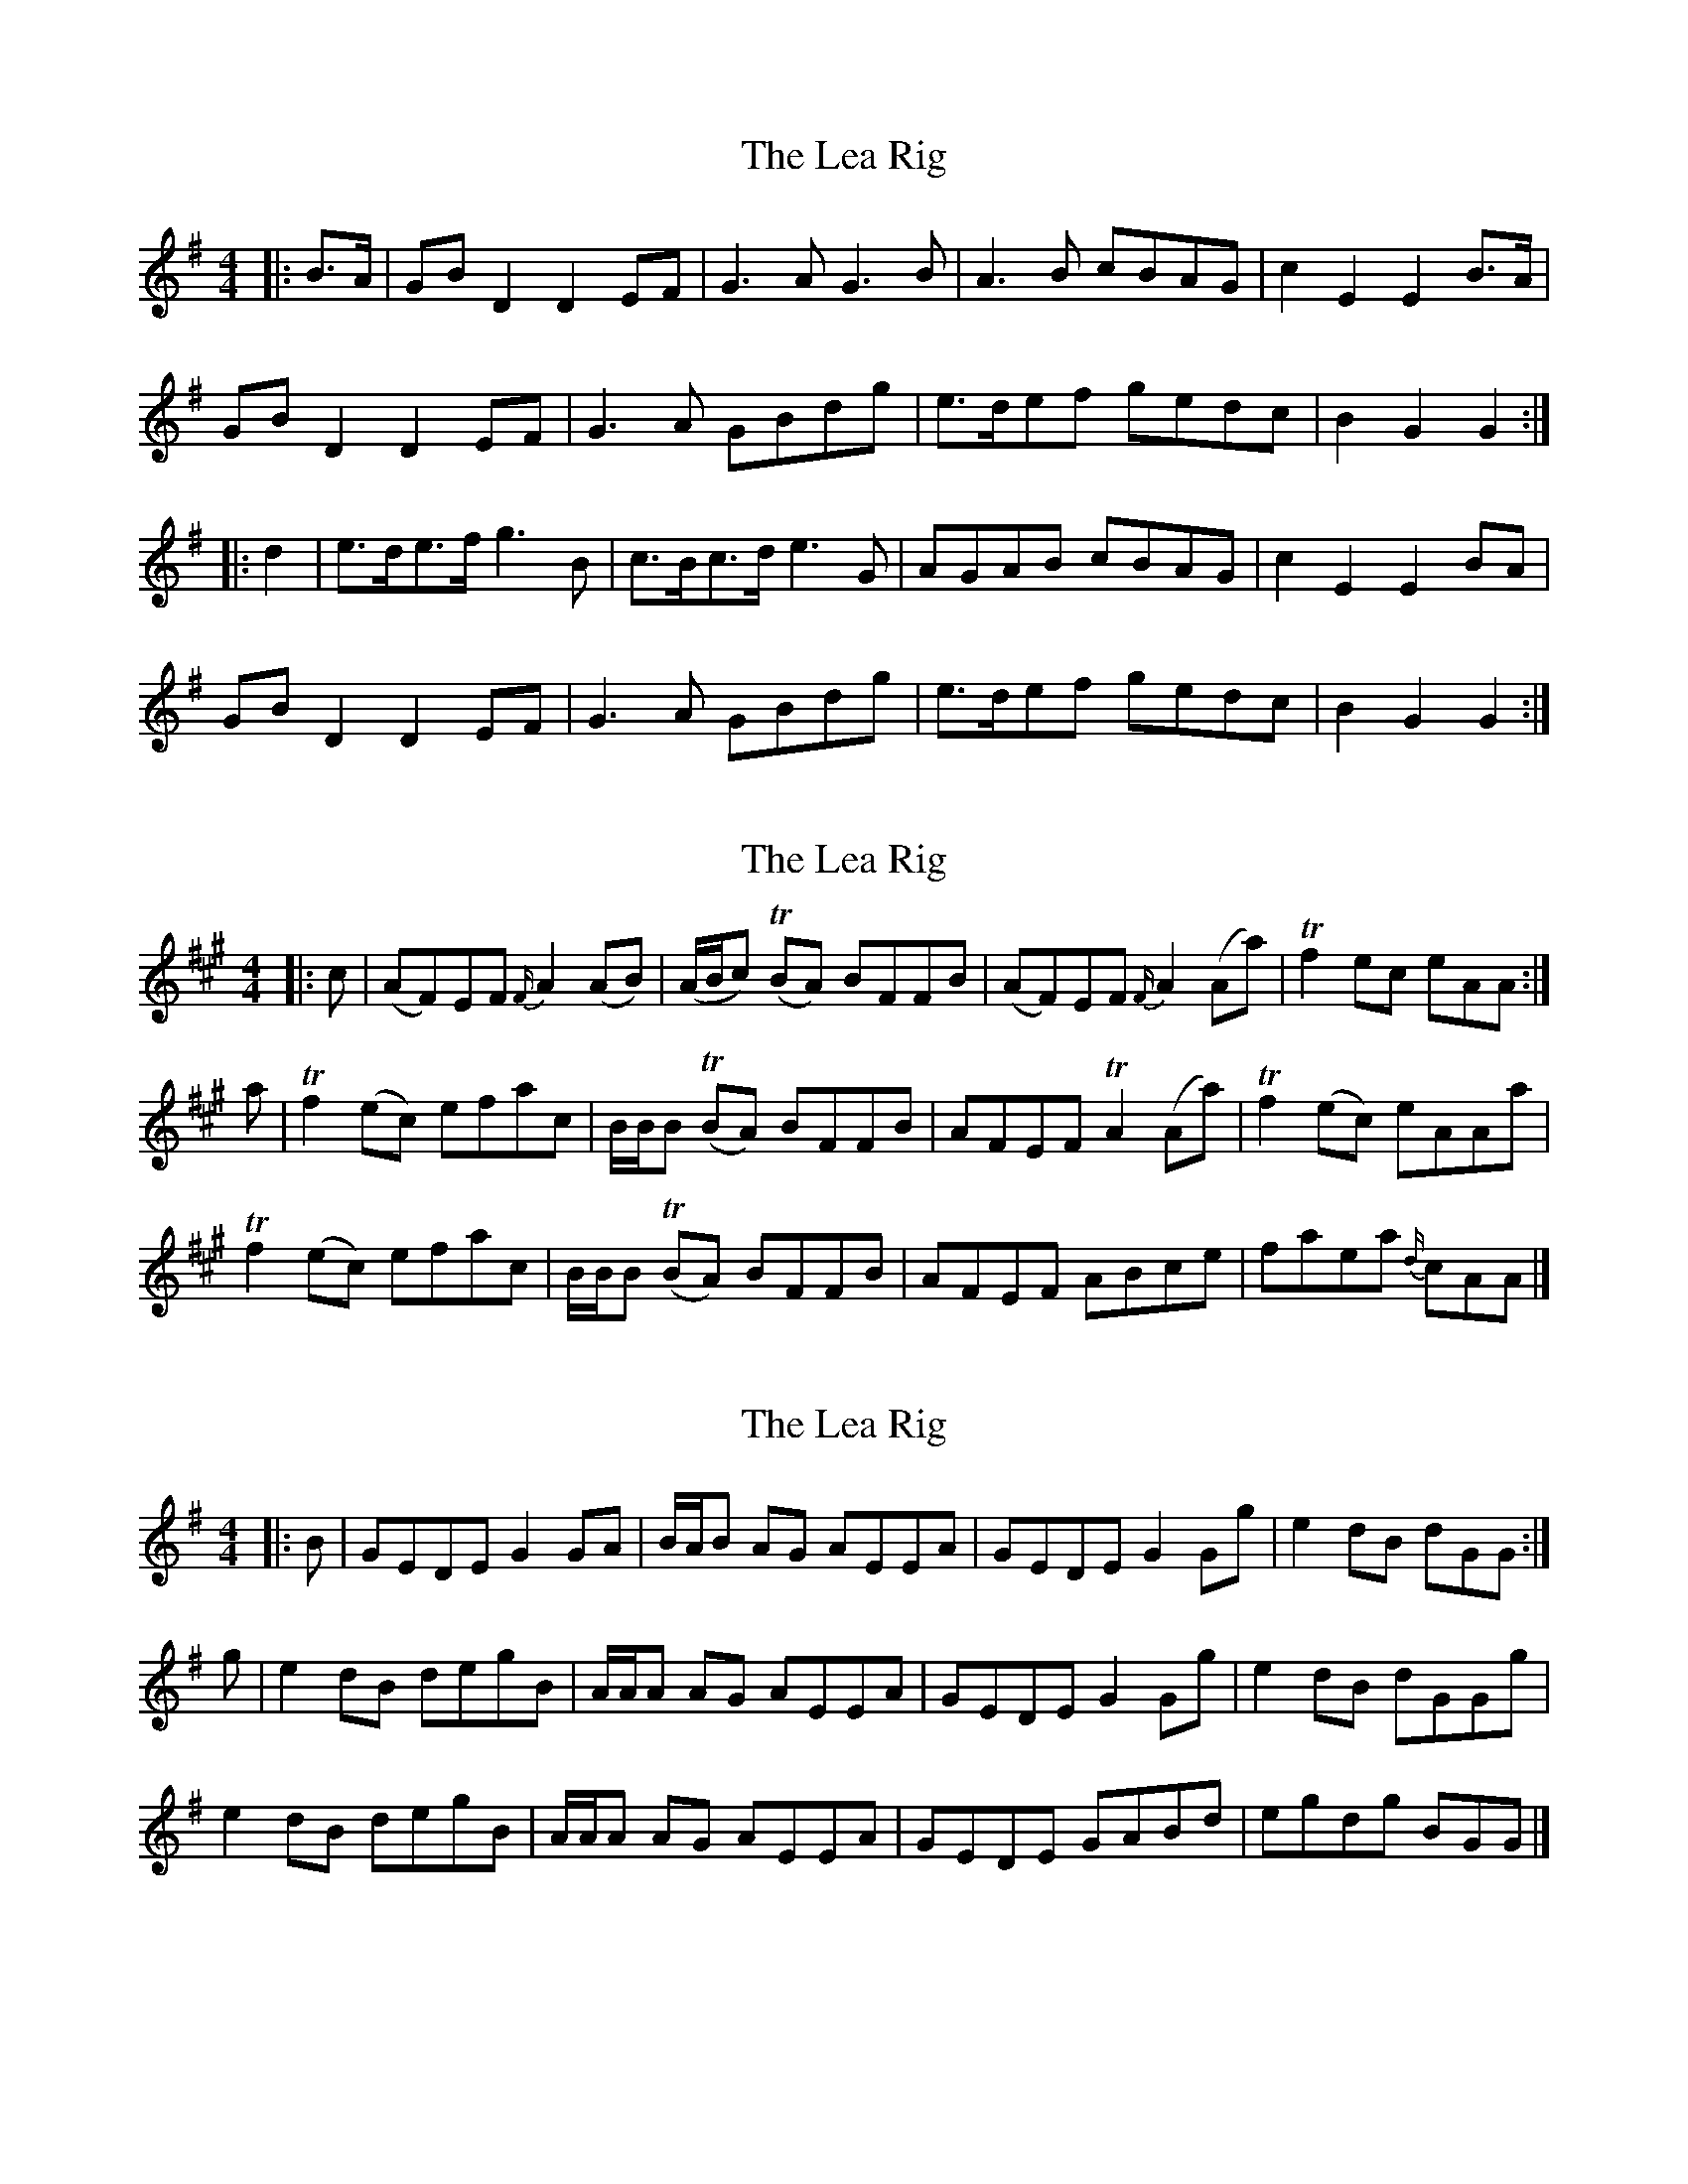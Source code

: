 X: 1
T: Lea Rig, The
Z: ceolachan
S: https://thesession.org/tunes/13977#setting25172
R: reel
M: 4/4
L: 1/8
K: Gmaj
|: B>A |GB D2 D2 EF | G3 A G3 B | A3 B cBAG | c2 E2 E2 B>A |
GB D2 D2 EF | G3 A GBdg | e>def gedc | B2 G2 G2 :|
|: d2 |e>de>f g3 B | c>Bc>d e3 G | AGAB cBAG | c2 E2 E2 BA |
GB D2 D2 EF | G3 A GBdg | e>def gedc | B2 G2 G2 :|
X: 2
T: Lea Rig, The
Z: ceolachan
S: https://thesession.org/tunes/13977#setting25173
R: reel
M: 4/4
L: 1/8
K: Amaj
|: c |(AF)EF {F/}A2 (AB) | (A/B/c) T(BA) BFFB | (AF)EF {F/}A2 (Aa) | Tf2 ec eAA :|
a |Tf2 (ec) efac | B/B/B T(BA) BFFB | AFEF TA2 (Aa) | Tf2 (ec) eAAa |
Tf2 (ec) efac | B/B/B T(BA) BFFB | AFEF ABce | faea {d/}cAA |]
X: 3
T: Lea Rig, The
Z: ceolachan
S: https://thesession.org/tunes/13977#setting25175
R: reel
M: 4/4
L: 1/8
K: Gmaj
|: B |GEDE G2 GA | B/A/B AG AEEA | GEDE G2 Gg | e2 dB dGG :|
g |e2 dB degB | A/A/A AG AEEA | GEDE G2 Gg | e2 dB dGGg |
e2 dB degB | A/A/A AG AEEA | GEDE GABd | egdg BGG |]
X: 4
T: Lea Rig, The
Z: Weejie
S: https://thesession.org/tunes/13977#setting25190
R: reel
M: 4/4
L: 1/8
K: Gmaj
BA|B2D2D2E2|G3A G2B2|A3B cBAG|B2E2E2 BA|
B2D2 D2E2|G3A G2gf|e3d efgd|B2G2G2d2|
edef g2B2|cBcd e2G2|A3B cBAG|B2E2E2 BA|
B2D2 D2E2|G3A G2gf|e3d efgd|B2G2G2|]
X: 5
T: Lea Rig, The
Z: Weejie
S: https://thesession.org/tunes/13977#setting25219
R: reel
M: 4/4
L: 1/8
K: Gmaj
B>A|G<BD2D2E>F|G3AG2zB|A>GA>B c>BA>G|(3GAB E2E2B>A|
(3GAB D2D2E>F|G3AG2zd|edef (3efg d>c|B<dG2G2:|
|:d2|e>de>f gz2B|c>Bc>d ez2G|A3B c>BA>G|(3GAB E2E2 B>A|
G<BD2D2E>F|G3AG2zd2|edef e<g d<c|B<dG2G2:|]
X: 6
T: Lea Rig, The
Z: Weejie
S: https://thesession.org/tunes/13977#setting25220
R: reel
M: 4/4
L: 1/8
K: Gmaj
B/A/|{GA} BD DE/F/ G>A GB|A>B c/B/A/G/ {GA} BE EB/A/|
{FA} GD DE/F/ G>A Gg/f/|e>d e/f/g/d/ BGG:|
|:d|(e/d/e/f/) gB (c/B/c/d/) eG|A>B c/B/A/G/ {GA} BE EB/A/|
{GA} BD DE/F/ G>A Gg/f/|e>d e/f/g/d/ BGG:|
|:e/f/|(g/d/).B/.d/ (e/d/).B/.d/ (g/d/).B/.d/ (e/d/).B/.d/|\
(g/f/).e/.d/ (c/B/).A/.G/ BA Ae/g/|
(g/d/).B/.d/ (e/d/).B/.d/ (g/d/).B/.d/ (e/d/).B/.d/|e>d e/f/g/d/ BGG:|
X: 7
T: Lea Rig, The
Z: Weejie
S: https://thesession.org/tunes/13977#setting25221
R: reel
M: 4/4
L: 1/8
K: Gmaj
B>A|G>B D2 D2 D>E|G2 G2 G7/2 A/2|B>AG>A B2 A>G|B2 E2 E2B>A|
G>B D2 D2 D>E|G2 G2 G7/2 d/2|e>de>f g2 d>c|B2 G2 G2||
z2|d4 g>fe>g|B2 d2 d2 c>B|A>GA>B c>BA>G|B2 E2 E2 B>A|
G>B D2 D2 D>E |G2 G2 G7/2 d/2|e>de>f g2 d>c|B2 G2 G2||
X: 8
T: Lea Rig, The
Z: ceolachan
S: https://thesession.org/tunes/13977#setting25697
R: reel
M: 4/4
L: 1/8
K: Gmaj
|: BA |G2- GB D2 D/E/F | G2- GA G2- GB | A2 A>B cB AG | c2 E2 E2 c/B/A |
G2 GB D2 EF | G2 GA GB d/e/f/g/ | e>^d ef ge dc | B2 G>F G2 :|
|: B/c/d |e2- ef g2- gB | c>B B/c/d e2 G2 | A>^G AB cB B/A/G | c2 E>^D E2 d/c/B/A/ |
G>F GB D2 C/D/E/F/ | G2- GA G>B dg | e2- ef g2 e/d/c | B2- BG G2 :|
